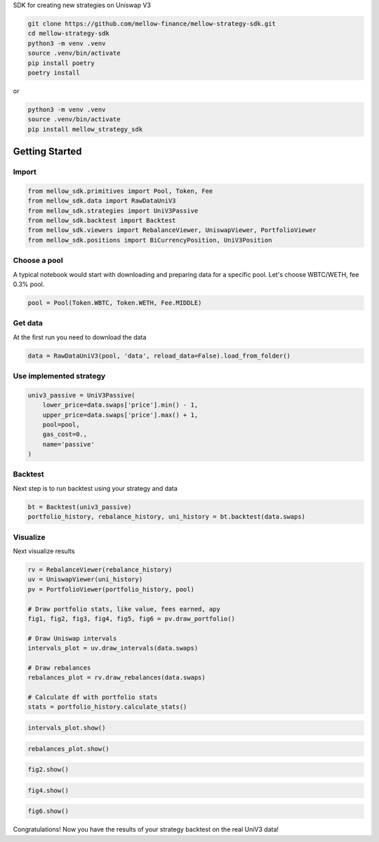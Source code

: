 SDK for creating new strategies on Uniswap V3

.. code-block:: bash

    git clone https://github.com/mellow-finance/mellow-strategy-sdk.git
    cd mellow-strategy-sdk
    python3 -m venv .venv
    source .venv/bin/activate
    pip install poetry
    poetry install

or

.. code-block:: bash

    python3 -m venv .venv
    source .venv/bin/activate
    pip install mellow_strategy_sdk


Getting Started
==============================


Import
~~~~~~~~~~~~

.. code-block:: python

    from mellow_sdk.primitives import Pool, Token, Fee
    from mellow_sdk.data import RawDataUniV3
    from mellow_sdk.strategies import UniV3Passive
    from mellow_sdk.backtest import Backtest
    from mellow_sdk.viewers import RebalanceViewer, UniswapViewer, PortfolioViewer
    from mellow_sdk.positions import BiCurrencyPosition, UniV3Position

Choose a pool
~~~~~~~~~~~~~~~~

A typical notebook would start with downloading and preparing data for a specific pool.
Let's choose WBTC/WETH, fee 0.3% pool.

.. code-block:: python

    pool = Pool(Token.WBTC, Token.WETH, Fee.MIDDLE)

Get data
~~~~~~~~~~~~

Аt the first run you need to download the data

.. code-block:: python

    data = RawDataUniV3(pool, 'data', reload_data=False).load_from_folder()


Use implemented strategy
~~~~~~~~~~~~~~~~~~~~~~~~

.. code-block:: python

    univ3_passive = UniV3Passive(
        lower_price=data.swaps['price'].min() - 1,
        upper_price=data.swaps['price'].max() + 1,
        pool=pool,
        gas_cost=0.,
        name='passive'
    )


Backtest
~~~~~~~~~~~~

Next step is to run backtest using your strategy and data

.. code-block:: python

    bt = Backtest(univ3_passive)
    portfolio_history, rebalance_history, uni_history = bt.backtest(data.swaps)

Visualize
~~~~~~~~~~~~

Next visualize results

.. code-block:: python

    rv = RebalanceViewer(rebalance_history)
    uv = UniswapViewer(uni_history)
    pv = PortfolioViewer(portfolio_history, pool)

    # Draw portfolio stats, like value, fees earned, apy
    fig1, fig2, fig3, fig4, fig5, fig6 = pv.draw_portfolio()

    # Draw Uniswap intervals
    intervals_plot = uv.draw_intervals(data.swaps)

    # Draw rebalances
    rebalances_plot = rv.draw_rebalances(data.swaps)

    # Calculate df with portfolio stats
    stats = portfolio_history.calculate_stats()

.. code-block:: python

    intervals_plot.show()

.. image:: https://raw.githubusercontent.com/mellow-finance/mellow-strategy-sdk/main/examples/getting_started_intervals.png


.. code-block:: python

    rebalances_plot.show()

.. image:: https://raw.githubusercontent.com/mellow-finance/mellow-strategy-sdk/main/examples/getting_started_rebalances.png

.. code-block:: python

    fig2.show()

.. image:: https://raw.githubusercontent.com/mellow-finance/mellow-strategy-sdk/main/examples/getting_started_fig2.png

.. code-block:: python

    fig4.show()

.. image:: https://raw.githubusercontent.com/mellow-finance/mellow-strategy-sdk/main/examples/getting_started_fig4.png

.. code-block:: python

    fig6.show()

.. image:: https://raw.githubusercontent.com/mellow-finance/mellow-strategy-sdk/main/examples/getting_started_fig6.png

Congratulations! Now you have the results of your strategy backtest on the real UniV3 data!
